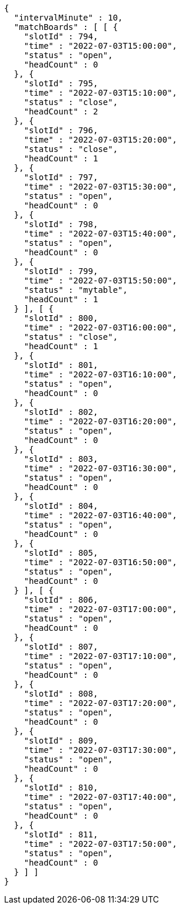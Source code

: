 [source,options="nowrap"]
----
{
  "intervalMinute" : 10,
  "matchBoards" : [ [ {
    "slotId" : 794,
    "time" : "2022-07-03T15:00:00",
    "status" : "open",
    "headCount" : 0
  }, {
    "slotId" : 795,
    "time" : "2022-07-03T15:10:00",
    "status" : "close",
    "headCount" : 2
  }, {
    "slotId" : 796,
    "time" : "2022-07-03T15:20:00",
    "status" : "close",
    "headCount" : 1
  }, {
    "slotId" : 797,
    "time" : "2022-07-03T15:30:00",
    "status" : "open",
    "headCount" : 0
  }, {
    "slotId" : 798,
    "time" : "2022-07-03T15:40:00",
    "status" : "open",
    "headCount" : 0
  }, {
    "slotId" : 799,
    "time" : "2022-07-03T15:50:00",
    "status" : "mytable",
    "headCount" : 1
  } ], [ {
    "slotId" : 800,
    "time" : "2022-07-03T16:00:00",
    "status" : "close",
    "headCount" : 1
  }, {
    "slotId" : 801,
    "time" : "2022-07-03T16:10:00",
    "status" : "open",
    "headCount" : 0
  }, {
    "slotId" : 802,
    "time" : "2022-07-03T16:20:00",
    "status" : "open",
    "headCount" : 0
  }, {
    "slotId" : 803,
    "time" : "2022-07-03T16:30:00",
    "status" : "open",
    "headCount" : 0
  }, {
    "slotId" : 804,
    "time" : "2022-07-03T16:40:00",
    "status" : "open",
    "headCount" : 0
  }, {
    "slotId" : 805,
    "time" : "2022-07-03T16:50:00",
    "status" : "open",
    "headCount" : 0
  } ], [ {
    "slotId" : 806,
    "time" : "2022-07-03T17:00:00",
    "status" : "open",
    "headCount" : 0
  }, {
    "slotId" : 807,
    "time" : "2022-07-03T17:10:00",
    "status" : "open",
    "headCount" : 0
  }, {
    "slotId" : 808,
    "time" : "2022-07-03T17:20:00",
    "status" : "open",
    "headCount" : 0
  }, {
    "slotId" : 809,
    "time" : "2022-07-03T17:30:00",
    "status" : "open",
    "headCount" : 0
  }, {
    "slotId" : 810,
    "time" : "2022-07-03T17:40:00",
    "status" : "open",
    "headCount" : 0
  }, {
    "slotId" : 811,
    "time" : "2022-07-03T17:50:00",
    "status" : "open",
    "headCount" : 0
  } ] ]
}
----